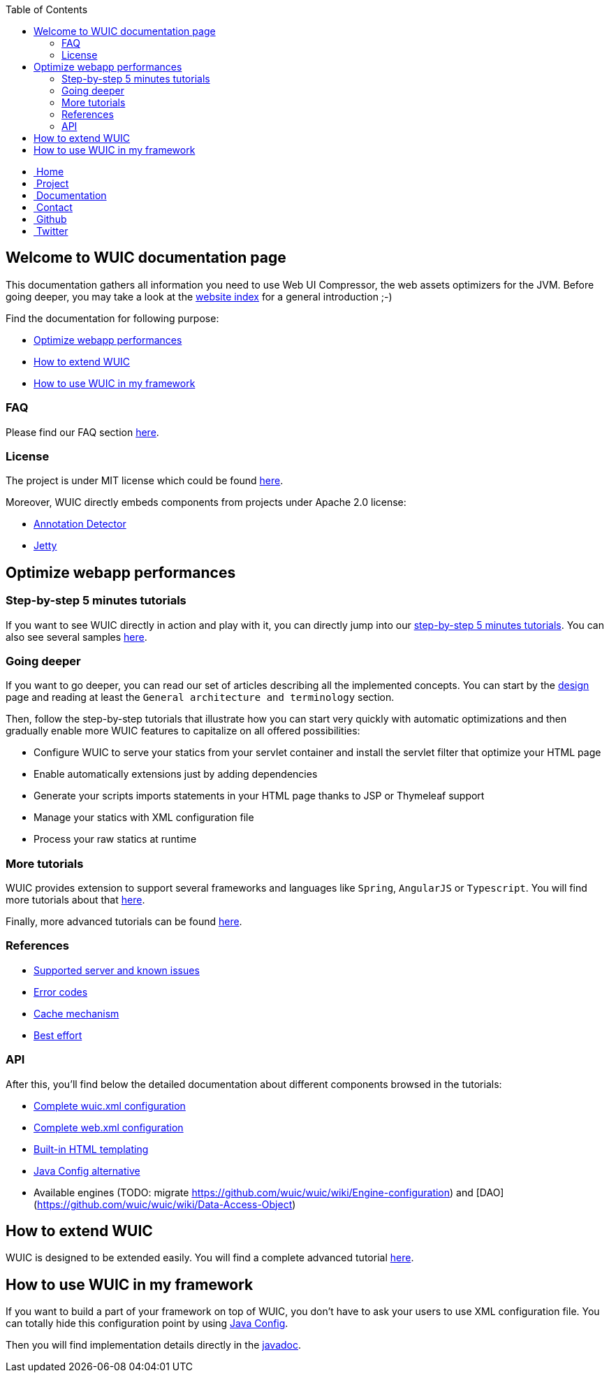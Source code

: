 :toc: right

++++
    <!-- styles -->
    <link href="bootstrap/css/bootstrap.css" rel="stylesheet" />
    <link href="wiki-css/theme.css" rel="stylesheet" />
    <link href="bootstrap/css/bootstrap-responsive.css" rel="stylesheet" />
    <link href="font-awesome/css/font-awesome.css" rel="stylesheet" />

    <!-- HTML5 shim, for IE6-8 support of HTML5 elements -->
    <!--[if lt IE 9]>
    <script src="../assets/js/html5shiv.js"></script>
    <![endif]-->

    <!-- Favicon -->
    <link rel="shortcut icon" href="wiki-images/logo/favicon.ico" type="image/x-icon">
    <link rel="icon" href="wiki-images/logo/favicon.ico" type="image/x-icon">

    <div class="masthead">
        <div class="navbar">
            <div class="navbar-inner">
                <div class="container">
                    <ul class="nav" role="navigation">
                        <!-- Logo and slogan -->
                        <li><a href="index.html"><i class="icon-home"></i><span class="hidden-phone">&nbsp;Home</span></a></li>
                        <li><a href="project.html"><i class="icon-star"></i><span class="hidden-phone">&nbsp;Project</span></a></li>
                        <li class="active"><a href="documentation.html"><i class="icon-book"></i><span class="hidden-phone">&nbsp;Documentation</span></a></li>
                        <li><a href="contact.html"><i class="icon-envelope"></i><span class="hidden-phone">&nbsp;Contact</span></a></li>
                        <li><a href="https://github.com/wuic/wuic" target="_blank" title="Wuic Github"><i class="icon-github"></i><span class="hidden-phone">&nbsp;Github</span></a></li>
                        <li><a href="https://twitter.com/wuic_project" target="_blank"><i class="icon-twitter"></i><span class="hidden-phone">&nbsp;Twitter</span></a></li>
                    </ul>
                </div>
            </div>
        </div><!-- /.navbar -->
    </div>
++++

== Welcome to WUIC documentation page

This documentation gathers all information you need to use Web UI Compressor, the web assets optimizers for the JVM.
Before going deeper, you may take a look at the http://wuic.github.io[website index] for a general introduction ;-)

Find the documentation for following purpose:

* <<Optimize webapp performances>>
* <<How to extend WUIC>>
* <<How to use WUIC in my framework>>

=== FAQ

Please find our FAQ section link:faq.html[here].

=== License

The project is under MIT license which could be found https://github.com/wuic/wuic/blob/master/LICENSE.md[here].

Moreover, WUIC directly embeds components from projects under Apache 2.0 license:

* https://github.com/rmuller/infomas-asl/blob/master/LICENSE.txt[Annotation Detector]
* https://github.com/eclipse/jetty.project/blob/master/LICENSE-eplv10-aslv20.html[Jetty]

== Optimize webapp performances

=== Step-by-step 5 minutes tutorials

If you want to see WUIC directly in action and play with it, you can directly jump into our link:tutorials.html[step-by-step 5 minutes tutorials].
You can also see several samples https://github.com/wuic/wuic-samples[here].

=== Going deeper

If you want to go deeper, you can read our set of articles describing all the implemented concepts.
You can start by the link:design.html[design] page and reading at least the `General architecture and terminology` section.

Then, follow the step-by-step tutorials that illustrate how you can start very quickly with automatic optimizations and
then gradually enable more WUIC features to capitalize on all offered possibilities:

* Configure WUIC to serve your statics from your servlet container and install the servlet filter that optimize your HTML page
* Enable automatically extensions just by adding dependencies
* Generate your scripts imports statements in your HTML page thanks to JSP or Thymeleaf support
* Manage your statics with XML configuration file
* Process your raw statics at runtime

=== More tutorials

WUIC provides extension to support several frameworks and languages like `Spring`, `AngularJS` or `Typescript`.
You will find more tutorials about that link:more-tutorials.html[here].

Finally, more advanced tutorials can be found link:advanced-tutorials.html[here].

=== References

* <<reference.html#_supported_server_and_known_issues,Supported server and known issues>>
* <<reference.html#_error_codes,Error codes>>
* <<reference.html#_cache_mechanism,Cache mechanism>>
* <<reference.html#_best_effort,Best effort>>

=== API

After this, you'll find below the detailed documentation about different components browsed in the tutorials:

* <<api.html#_configuring_the_wuic_xml,Complete wuic.xml configuration>>
* <<api.html#_configuring_the_web_xml,Complete web.xml configuration>>
* <<api.html#_built_in_html_templating,Built-in HTML templating>>
* <<api.html#_java_config,Java Config alternative>>
* Available engines (TODO: migrate https://github.com/wuic/wuic/wiki/Engine-configuration) and [DAO](https://github.com/wuic/wuic/wiki/Data-Access-Object)

== How to extend WUIC

WUIC is designed to be extended easily.
You will find a complete advanced tutorial <<advanced-tutorials.html#extend_wuic,here>>.

== How to use WUIC in my framework

If you want to build a part of your framework on top of WUIC, you don't have to ask your users to use XML configuration file.
You can totally hide this configuration point by using <<api.html#_java_config,Java Config>>.

Then you will find implementation details directly in the http://wuic.github.io/apidocs/index.html[javadoc].

++++
<!-- javascript
=================================================== -->
<!-- Placed at the end of the document so the pages load faster -->
<script src="http://code.jquery.com/jquery-1.10.0.min.js"></script>
<script src="bootstrap/js/bootstrap.js"></script>
<script type="text/javascript">
    (function(i,s,o,g,r,a,m){i['GoogleAnalyticsObject']=r;i[r]=i[r]||function(){
        (i[r].q=i[r].q||[]).push(arguments)},i[r].l=1*new Date();a=s.createElement(o),
            m=s.getElementsByTagName(o)[0];a.async=1;a.src=g;m.parentNode.insertBefore(a,m)
    })(window,document,'script','//www.google-analytics.com/analytics.js','ga');
    ga('create', 'UA-40383819-1', 'github.io');
    ga('send', 'pageview');
</script>
++++
